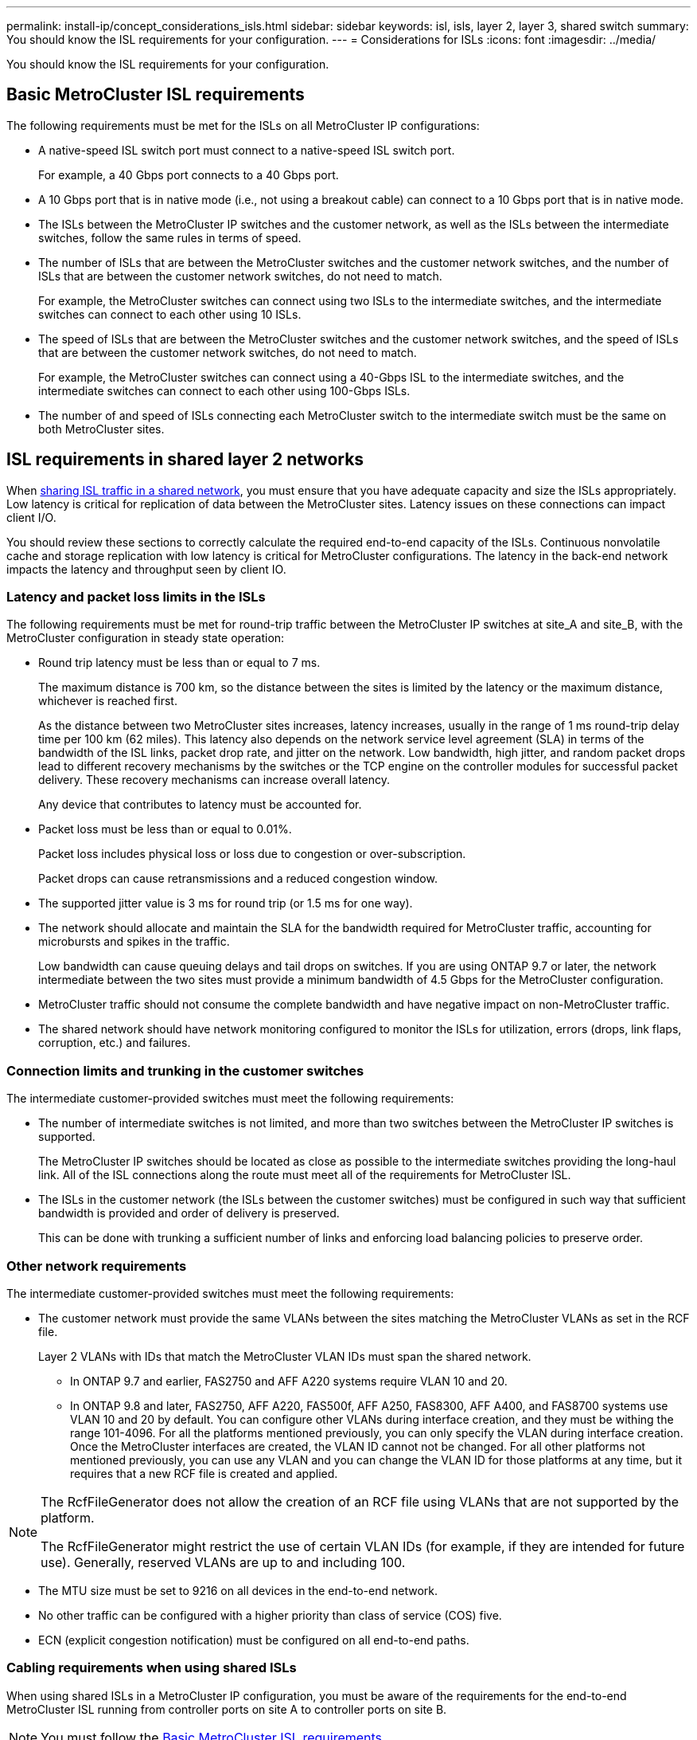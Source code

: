 ---
permalink: install-ip/concept_considerations_isls.html
sidebar: sidebar
keywords: isl, isls, layer 2, layer 3, shared switch
summary: You should know the ISL requirements for your configuration.
---
= Considerations for ISLs
:icons: font
:imagesdir: ../media/

You should know the ISL requirements for your configuration.

== Basic MetroCluster ISL requirements

The following requirements must be met for the ISLs on all MetroCluster IP configurations:

* A native-speed ISL switch port must connect to a native-speed ISL switch port.
+
For example, a 40 Gbps port connects to a 40 Gbps port.

* A 10 Gbps port that is in native mode (i.e., not using a breakout cable) can connect to a 10 Gbps port that is in native mode.
* The ISLs between the MetroCluster IP switches and the customer network, as well as the ISLs between the intermediate switches, follow the same rules in terms of speed.
* The number of ISLs that are between the MetroCluster switches and the customer network switches, and the number of ISLs that are between the customer network switches, do not need to match.
+
For example, the MetroCluster switches can connect using two ISLs to the intermediate switches, and the intermediate switches can connect to each other using 10 ISLs.

* The speed of ISLs that are between the MetroCluster switches and the customer network switches, and the speed of ISLs that are between the customer network switches, do not need to match.
+
For example, the MetroCluster switches can connect using a 40-Gbps ISL to the intermediate switches, and the intermediate switches can connect to each other using 100-Gbps ISLs.

* The number of and speed of ISLs connecting each MetroCluster switch to the intermediate switch must be the same on both MetroCluster sites.

== ISL requirements in shared layer 2 networks

When link:../install-ip/concept_considerations_layer_2.html[sharing ISL traffic in a shared network], you must ensure that you have adequate capacity and size the ISLs appropriately. Low latency is critical for replication of data between the MetroCluster sites. Latency issues on these connections can impact client I/O.

You should review these sections to correctly calculate the required end-to-end capacity of the ISLs. Continuous nonvolatile cache and storage replication with low latency is critical for MetroCluster configurations. The latency in the back-end network impacts the latency and throughput seen by client IO.

=== Latency and packet loss limits in the ISLs

The following requirements must be met for round-trip traffic between the MetroCluster IP switches at site_A and site_B, with the MetroCluster configuration in steady state operation:

* Round trip latency must be less than or equal to 7 ms.
+
The maximum distance is 700 km, so the distance between the sites is limited by the latency or the maximum distance, whichever is reached first.
+
As the distance between two MetroCluster sites increases, latency increases, usually in the range of 1 ms round-trip delay time per 100 km (62 miles). This latency also depends on the network service level agreement (SLA) in terms of the bandwidth of the ISL links, packet drop rate, and jitter on the network. Low bandwidth, high jitter, and random packet drops lead to different recovery mechanisms by the switches or the TCP engine on the controller modules for successful packet delivery. These recovery mechanisms can increase overall latency.
+
Any device that contributes to latency must be accounted for.

* Packet loss must be less than or equal to 0.01%.
+
Packet loss includes physical loss or loss due to congestion or over-subscription.
+
Packet drops can cause retransmissions and a reduced congestion window.

* The supported jitter value is 3 ms for round trip (or 1.5 ms for one way).
* The network should allocate and maintain the SLA for the bandwidth required for MetroCluster traffic, accounting for microbursts and spikes in the traffic.
+
Low bandwidth can cause queuing delays and tail drops on switches. If you are using ONTAP 9.7 or later, the network intermediate between the two sites must provide a minimum bandwidth of 4.5 Gbps for the MetroCluster configuration.

* MetroCluster traffic should not consume the complete bandwidth and have negative impact on non-MetroCluster traffic.
* The shared network should have network monitoring configured to monitor the ISLs for utilization, errors (drops, link flaps, corruption, etc.) and failures.

=== Connection limits and trunking in the customer switches

The intermediate customer-provided switches must meet the following requirements:

* The number of intermediate switches is not limited, and more than two switches between the MetroCluster IP switches is supported.
+
The MetroCluster IP switches should be located as close as possible to the intermediate switches providing the long-haul link. All of the ISL connections along the route must meet all of the requirements for MetroCluster ISL.

* The ISLs in the customer network (the ISLs between the customer switches) must be configured in such way that sufficient bandwidth is provided and order of delivery is preserved.
+
This can be done with trunking a sufficient number of links and enforcing load balancing policies to preserve order.

=== Other network requirements

The intermediate customer-provided switches must meet the following requirements:

* The customer network must provide the same VLANs between the sites matching the MetroCluster VLANs as set in the RCF file.
+
Layer 2 VLANs with IDs that match the MetroCluster VLAN IDs must span the shared network.

** In ONTAP 9.7 and earlier, FAS2750 and AFF A220 systems require VLAN 10 and 20.
** In ONTAP 9.8 and later, FAS2750, AFF A220, FAS500f, AFF A250, FAS8300, AFF A400, and FAS8700 systems use VLAN 10 and 20 by default. You can configure other VLANs during interface creation, and they must be withing the range 101-4096.
For all the platforms mentioned previously, you can only specify the VLAN during interface creation. Once the MetroCluster interfaces are created, the VLAN ID cannot not be changed. For all other platforms not mentioned previously, you can use any VLAN and you can change the VLAN ID for those platforms at any time, but it requires that a new RCF file is created and applied.

--
[NOTE]
====
The RcfFileGenerator does not allow the creation of an RCF file using VLANs that are not supported by the platform.

The RcfFileGenerator might restrict the use of certain VLAN IDs (for example, if they are intended for future use). Generally, reserved VLANs are up to and including 100.
====
--

* The MTU size must be set to 9216 on all devices in the end-to-end network.
* No other traffic can be configured with a higher priority than class of service (COS) five.
* ECN (explicit congestion notification) must be configured on all end-to-end paths.

=== Cabling requirements when using shared ISLs

[.lead]
When using shared ISLs in a MetroCluster IP configuration, you must be aware of the requirements for the end-to-end MetroCluster ISL running from controller ports on site A to controller ports on site B.

NOTE: You must follow the <<Basic MetroCluster ISL requirements>>.

=== Number of ISLs and breakout cables in the shared network

The number of ISLs connecting the MetroCluster IP switches to the shared network varies depending on the switch model and port type.


|===

h| MetroCluster IP switch model h| Port type h| Number of ISLs

a| Broadcom-supported BES-53248 switches
a| Native ports
a| 4 ISLs using 10 or 25-Gbps ports

a| Cisco 3132Q-V
a| Native ports
a| 6 ISLs using 40-Gbps ports

a| Cisco 3132Q-V
a| Breakout cables
a| 16 x 10-Gbps ISLs

a| Cisco 3232C
a| Native ports
a| 6 ISLs using 40 or 100-Gbps ports

a| Cisco 3232C
a| Breakout cables
a| 16 x 10-Gbps ISLs

a| Cisco 9336C-FX2 (not connecting NS224 shelves)
a| Native ports
a| 6 ISLs using 40 or 100-Gbps

a| Cisco 9336C-FX2 (not connecting NS224 shelves)
a| Breakout cables
a| 16 ISLs using 10-Gbps

a| Cisco 9336C-FX2 (connecting NS224 shelves)
a| Native ports (2)
a| 4 ISLs using 40 or 100-Gbps

a| Cisco 9336C-FX2 (connecting NS224 shelves)
a| Breakout cables (2)
a| 16 ISLs using 10-Gbps
|===

* Using 40 or 100-Gbps ISL ports on the BES-53248 switch requires an additional license.

* The use of breakout cables (one physical port is used as 4 x 10 Gbps ports) is supported on Cisco switches.

* The RCF files for the IP switches have ports in native and breakout mode configured.
+
A mix of ISL ports in native port speed mode and breakout mode is not supported. All ISLs from the MetroCluster IP switches to the intermediate switches in one network must be of same speed and length.

* The use of external encryption devices (for example, external link encryption or encryption provided via WDM devices) are supported as long as the round-trip latency remains within the above requirements.

For optimum performance, you should use at least a 1 x 40 Gbps or multiple 10 Gbps ISLs per network. Using a single 10 Gbps ISL per network for AFF A800 systems is strongly discouraged.

The maximum theoretical throughput of shared ISLs (for example, 240 Gbps with six 40 Gbps ISLs) is a best-case scenario. When using multiple ISLs, statistical load balancing can impact the maximum throughput. Uneven balancing can occur and reduce throughput to that of a single ISL.

If the configuration uses L2 VLANs, they must natively span the sites. VLAN overlay such as Virtual Extensible LAN (VXLAN) is not supported.

ISLs carrying MetroCluster traffic must be native links between the switches. Link sharing services such as Multiprotocol Label Switching (MPLS) links are not supported.

=== Support for WAN ISLs on the Broadcom BES-53248 switch

* Minimum number of WAN ISLs per fabric: 1 (10 GbE, or 25 GbE, or 40 GbE, or 100 GbE)
* Maximum number of 10-GbE WAN ISLs per fabric: 4
* Maximum number of 25-GbE WAN ISLs per fabric: 4
* Maximum number of 40-GbE WAN ISLs per fabric: 2
* Maximum number of 100-GbE WAN ISLs per fabric: 2

A 40-GbE or 100-GbE WAN ISL requires an RCF file version 1.40 or higher.

NOTE: Extra licenses are required for additional ports.

// Issue 108, 15-06-2022
